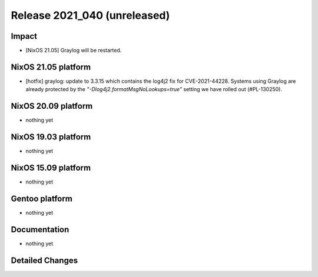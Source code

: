 .. XXX update on release :Publish Date: YYYY-MM-DD

Release 2021_040 (unreleased)
-----------------------------

Impact
^^^^^^

* [NixOS 21.05] Graylog will be restarted.


NixOS 21.05 platform
^^^^^^^^^^^^^^^^^^^^

* [hotfix] graylog: update to 3.3.15 which contains the log4j2 fix for CVE-2021-44228.
  Systems using Graylog are already protected by the `"-Dlog4j2.formatMsgNoLookups=true"`
  setting we have rolled out (#PL-130250).


NixOS 20.09 platform
^^^^^^^^^^^^^^^^^^^^

* nothing yet


NixOS 19.03 platform
^^^^^^^^^^^^^^^^^^^^

* nothing yet


NixOS 15.09 platform
^^^^^^^^^^^^^^^^^^^^

* nothing yet


Gentoo platform
^^^^^^^^^^^^^^^

* nothing yet


Documentation
^^^^^^^^^^^^^

* nothing yet


Detailed Changes
^^^^^^^^^^^^^^^^

.. vim: set spell spelllang=en:
